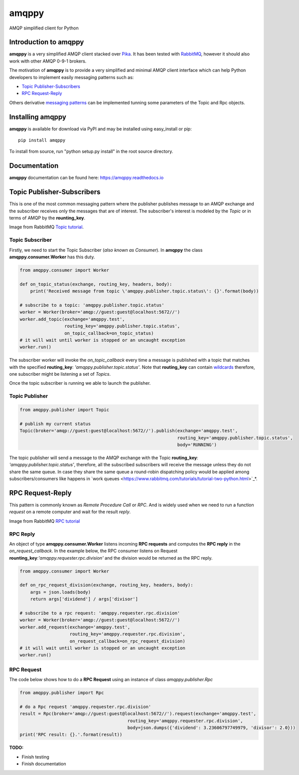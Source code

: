 amqppy
======
AMQP simplified client for Python

|Version| |Downloads| |Status| |Coverage| |License| |Docs|

Introduction to amqppy
----------------------
**amqppy** is a very simplified AMQP client stacked over `Pika <https://github.com/pika/pika>`_. It has been tested with `RabbitMQ <https://www.rabbitmq.com>`_, however it should also work with other AMQP 0-9-1 brokers.

The motivation of **amqppy** is to provide a very simplified and minimal AMQP client interface which can help Python developers to implement easily messaging patterns such as:

* `Topic Publisher-Subscribers <https://www.rabbitmq.com/tutorials/tutorial-five-python.html>`_
* `RPC Request-Reply <https://www.rabbitmq.com/tutorials/tutorial-six-python.html>`_

Others derivative `messaging patterns <https://www.rabbitmq.com/getstarted.html>`_ can be implemented tunning some parameters of the Topic and Rpc objects.


Installing amqppy
-----------------
**amqppy** is available for download via PyPI and may be installed using easy_install or pip::

    pip install amqppy


To install from source, run "python setup.py install" in the root source directory.

Documentation
-------------
**amqppy**  documentation can be found here: `https://amqppy.readthedocs.io <https://amqppy.readthedocs.io>`_

Topic Publisher-Subscribers
---------------------------
This is one of the most common messaging pattern where the publisher publishes message to an AMQP exchange and the subscriber receives only the messages that are of interest. The subscriber's interest is modeled by the *Topic* or in terms of AMQP by the **rounting_key**. 

.. image:: https://www.rabbitmq.com/img/tutorials/python-five.png

Image from RabbitMQ `Topic tutorial <https://www.rabbitmq.com/tutorials/tutorial-five-python.html>`_.

Topic Subscriber
________________
Firstly, we need to start the Topic Subscriber (*also known as Consumer*). In **amqppy** the class **amqppy.consumer.Worker** has this duty.

.. code-block:: python

    from amqppy.consumer import Worker

    def on_topic_status(exchange, routing_key, headers, body):
        print('Received message from topic \'amqppy.publisher.topic.status\': {}'.format(body))

    # subscribe to a topic: 'amqppy.publisher.topic.status'
    worker = Worker(broker='amqp://guest:guest@localhost:5672//')
    worker.add_topic(exchange='amqppy.test',
                     routing_key='amqppy.publisher.topic.status',
                     on_topic_callback=on_topic_status)
    # it will wait until worker is stopped or an uncaught exception
    worker.run()

The subscriber worker will invoke the *on_topic_callback* every time a message is published with a topic that matches with the specified **routing_key**: `'amqppy.publisher.topic.status'`. Note that **routing_key** can contain `wildcards <https://www.rabbitmq.com/tutorials/tutorial-five-python.html>`_ therefore, one subscriber might be listening a set of *Topics*.

Once the topic subscriber is running we able to launch the publisher.

Topic Publisher
________________

.. code-block:: python

    from amqppy.publisher import Topic

    # publish my current status
    Topic(broker='amqp://guest:guest@localhost:5672//').publish(exchange='amqppy.test',
                                                                routing_key='amqppy.publisher.topic.status',
                                                                body='RUNNING')

The topic publisher will send a message to the AMQP exchange with the Topic **routing_key**: `'amqppy.publisher.topic.status'`, therefore, all the subscribed subscribers will receive the message unless they do not share the same queue. In case they share the same queue a round-robin dispatching policy would be applied among subscribers/consumers like happens in `work queues <https://www.rabbitmq.com/tutorials/tutorial-two-python.html>`_*.

RPC Request-Reply
-----------------
This pattern is commonly known as *Remote Procedure Call* or *RPC*. And is widely used when we need to run a function *request* on a remote computer and wait for the result *reply*.

.. image:: https://www.rabbitmq.com/img/tutorials/python-six.png

Image from RabbitMQ `RPC tutorial <https://www.rabbitmq.com/tutorials/tutorial-six-python.html>`_

RPC Reply
_________
An object of type **amqppy.consumer.Worker** listens incoming **RPC requests** and computes the **RPC reply** in the *on_request_callback*. In the example below, the RPC consumer listens on Request **rounting_key**:`'amqppy.requester.rpc.division'` and the division would be returned as the RPC reply.

.. code-block:: python

    from amqppy.consumer import Worker

    def on_rpc_request_division(exchange, routing_key, headers, body):
        args = json.loads(body)
        return args['dividend'] / args['divisor']

    # subscribe to a rpc request: 'amqppy.requester.rpc.division'
    worker = Worker(broker='amqp://guest:guest@localhost:5672//')
    worker.add_request(exchange='amqppy.test',
                       routing_key='amqppy.requester.rpc.division',
                       on_request_callback=on_rpc_request_division)
    # it will wait until worker is stopped or an uncaught exception
    worker.run()


RPC Request
___________
The code below shows how to do a **RPC Request** using an instance of class *amqppy.publisher.Rpc*

.. code-block:: python

    from amqppy.publisher import Rpc

    # do a Rpc request 'amqppy.requester.rpc.division'
    result = Rpc(broker='amqp://guest:guest@localhost:5672//').request(exchange='amqppy.test',
                                             routing_key='amqppy.requester.rpc.division',
                                             body=json.dumps({'dividend': 3.23606797749979, 'divisor': 2.0}))
    print('RPC result: {}.'.format(result))


**TODO:**

* Finish testing
* Finish documentation



.. |Version| image:: https://img.shields.io/pypi/v/amqppy.svg?
   :target: http://badge.fury.io/py/amqppy

.. |Status| image:: https://img.shields.io/travis/marceljanerfont/amqppy.svg?
   :target: https://travis-ci.org/marceljanerfont/amqppy

.. |Coverage| image:: https://img.shields.io/codecov/c/github/marceljanerfont/amqppy.svg?
   :target: https://codecov.io/github/marceljanerfont/amqppy?branch=production

.. |Downloads| image:: https://img.shields.io/pypi/dm/amqppy.svg?
   :target: https://pypi.python.org/pypi/amqppy

.. |License| image:: https://img.shields.io/pypi/l/amqppy.svg?
   target: https://pypi.python.org/pypi/amqppy

.. |Docs| image:: https://readthedocs.org/projects/amqppy/badge/?version=stable
   :target: https://amqppy.readthedocs.org
   :alt: Documentation Status
